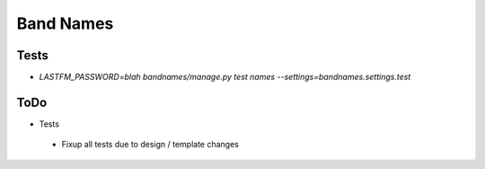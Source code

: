 Band Names
==========

Tests
-----
* `LASTFM_PASSWORD=blah bandnames/manage.py test names --settings=bandnames.settings.test`

ToDo
----
* Tests
 - Fixup all tests due to design / template changes
